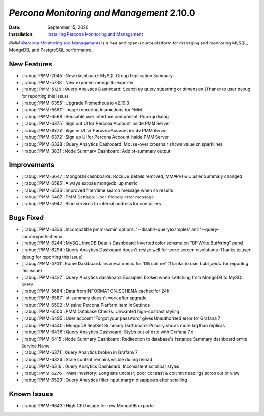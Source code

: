 .. _PMM-2.10.0:

================================================================================
*Percona Monitoring and Management* 2.10.0
================================================================================

:Date: September 15, 2020
:Installation: `Installing Percona Monitoring and Management <https://www.percona.com/doc/percona-monitoring-and-management/2.x/install/index-server.html>`_

*PMM* (`Percona Monitoring and Management <https://www.percona.com/doc/percona-monitoring-and-management/2.x/index.html>`_)
is a free and open-source platform for managing and monitoring MySQL, MongoDB, and PostgreSQL
performance.

New Features
================================================================================

* :jirabug:`PMM-2045`: New dashboard: MySQL Group Replication Summary
* :jirabug:`PMM-5738`: New exporter: mongodb-exporter
* :jirabug:`PMM-5126`: Query Analytics Dashboard: Search by query substring or dimension (Thanks to user debug for reporting this issue)
* :jirabug:`PMM-6355`: Upgrade Prometheus to v2.19.3
* :jirabug:`PMM-6597`: Image rendering instructions for PMM
* :jirabug:`PMM-6568`: Reusable user interface component: Pop-up dialog
* :jirabug:`PMM-6375`: Sign out UI for Percona Account inside PMM Server
* :jirabug:`PMM-6373`: Sign in UI for Percona Account inside PMM Server
* :jirabug:`PMM-6372`: Sign up UI for Percona Account inside PMM Server
* :jirabug:`PMM-6328`: Query Analytics Dashboard: Mouse-over crosshair shows value on sparklines
* :jirabug:`PMM-3831`: Node Summary Dashboard: Add pt-summary output



Improvements
================================================================================

* :jirabug:`PMM-6647`: MongoDB dashboards: RockDB Details removed, MMAPv1 & Cluster Summary changed
* :jirabug:`PMM-6585`: Always expose mongodb_up metric
* :jirabug:`PMM-6536`: Improved filter/time search message when no results
* :jirabug:`PMM-6467`: PMM Settings: User-friendly error message
* :jirabug:`PMM-5947`: Bind services to internal address for containers



Bugs Fixed
================================================================================

* :jirabug:`PMM-6336`: Incompatible pmm-admin options: '--disable-queryexamples' and '--query-source=perfschema'
* :jirabug:`PMM-6244`: MySQL InnoDB Details Dashboard: Inverted color scheme on "BP Write Buffering" panel
* :jirabug:`PMM-6294`: Query Analytics Dashboard doesn't resize well for some screen resolutions (Thanks to user debug for reporting this issue)
* :jirabug:`PMM-5701`: Home Dashboard: Incorrect metric for 'DB uptime' (Thanks to user hubi_oediv for reporting this issue)
* :jirabug:`PMM-6427`: Query Analytics dashboard: Examples broken when switching from MongoDB to MySQL query
* :jirabug:`PMM-5684`: Data from INFORMATION_SCHEMA cached for 24h
* :jirabug:`PMM-6587`: pt-summary doesn't work after upgrade
* :jirabug:`PMM-6502`: Missing Percona Platform item in Settings
* :jirabug:`PMM-6500`: PMM Database Checks: Unwanted high-contrast styling
* :jirabug:`PMM-6495`: User account 'Forgot your password' gives Unauthorized error for Grafana 7
* :jirabug:`PMM-6440`: MongoDB ReplSet Summary Dashboard: Primary shows more lag than replicas
* :jirabug:`PMM-6436`: Query Analytics Dashboard: Styles out of date with Grafana 7.x
* :jirabug:`PMM-6415`: Node Summary Dashboard: Redirection to database's Instance Summary dashboard omits Service Name
* :jirabug:`PMM-6371`: Query Analytics broken in Grafana 7
* :jirabug:`PMM-6324`: Stale content remains visible during reload
* :jirabug:`PMM-6316`: Query Analytics Dashboard: Inconsistent scrollbar styles
* :jirabug:`PMM-6276`: PMM Inventory: Long lists unclear; poor contrast & column headings scroll out of view
* :jirabug:`PMM-6529`: Query Analytics filter input margin disappears after scrolling


Known Issues
============

* :jirabug:`PMM-6643`: High CPU usage for new MongoDB exporter
